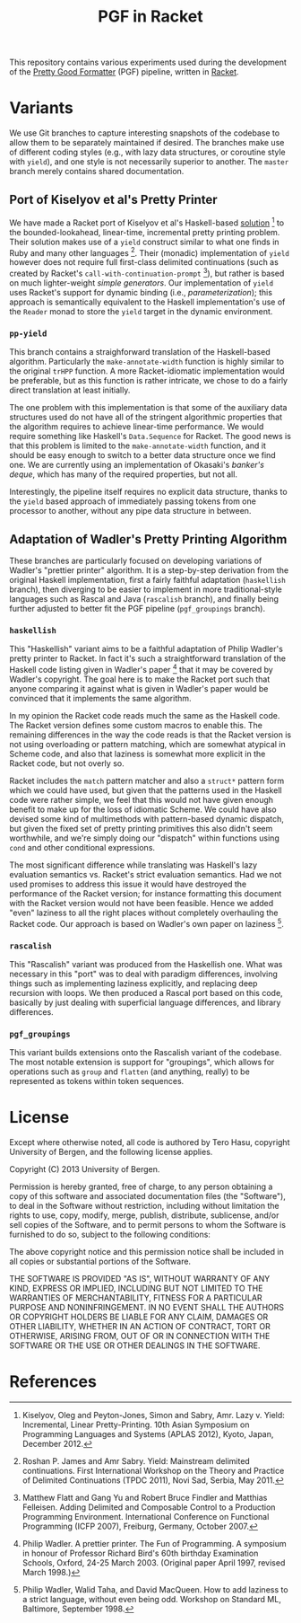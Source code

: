 # -*- org -*-
#+TITLE: PGF in Racket

This repository contains various experiments used during the development of the [[https://github.com/nuthatchery/pgf][Pretty Good Formatter]] (PGF) pipeline, written in [[http://racket-lang.org/][Racket]].

* Variants

  We use Git branches to capture interesting snapshots of the codebase to allow them to be separately maintained if desired. The branches make use of different coding styles (e.g., with lazy data structures, or coroutine style with =yield=), and one style is not necessarily superior to another. The =master= branch merely contains shared documentation.

** Port of Kiselyov et al's Pretty Printer

   We have made a Racket port of Kiselyov et al's Haskell-based [[http://okmij.org/ftp/continuations/PPYield/][solution]] [4] to the bounded-lookahead, linear-time, incremental pretty printing problem. Their solution makes use of a =yield= construct similar to what one finds in Ruby and many other languages [3]. Their (monadic) implementation of =yield= however does not require full first-class delimited continuations (such as created by Racket's =call-with-continuation-prompt= [5]), but rather is based on much lighter-weight /simple generators/. Our implementation of =yield= uses Racket's support for dynamic binding (i.e., /parameterization/); this approach is semantically equivalent to the Haskell implementation's use of the =Reader= monad to store the =yield= target in the dynamic environment.

*** =pp-yield=

    This branch contains a straighforward translation of the Haskell-based algorithm. Particularly the =make-annotate-width= function is highly similar to the original =trHPP= function. A more Racket-idiomatic implementation would be preferable, but as this function is rather intricate, we chose to do a fairly direct translation at least initially.

    The one problem with this implementation is that some of the auxiliary data structures used do not have all of the stringent algorithmic properties that the algorithm requires to achieve linear-time performance. We would require something like Haskell's =Data.Sequence= for Racket. The good news is that this problem is limited to the =make-annotate-width= function, and it should be easy enough to switch to a better data structure once we find one. We are currently using an implementation of Okasaki's /banker's deque/, which has many of the required properties, but not all.

    Interestingly, the pipeline itself requires no explicit data structure, thanks to the =yield= based approach of immediately passing tokens from one processor to another, without any pipe data structure in between.

** Adaptation of Wadler's Pretty Printing Algorithm

   These branches are particularly focused on developing variations of Wadler's "prettier printer" algorithm. It is a step-by-step derivation from the original Haskell implementation, first a fairly faithful adaptation (=haskellish= branch), then diverging to be easier to implement in more traditional-style languages such as Rascal and Java (=rascalish= branch), and finally being further adjusted to better fit the PGF pipeline (=pgf_groupings= branch).

*** =haskellish=

    This "Haskellish" variant aims to be a faithful adaptation of Philip
    Wadler's pretty printer to Racket. In fact it's such a
    straightforward translation of the Haskell code listing given in
    Wadler's paper [1] that it may be covered by Wadler's copyright. The
    goal here is to make the Racket port such that anyone comparing it
    against what is given in Wadler's paper would be convinced that it
    implements the same algorithm.
    
    In my opinion the Racket code reads much the same as the Haskell
    code. The Racket version defines some custom macros to enable this.
    The remaining differences in the way the code reads is that the
    Racket version is not using overloading or pattern matching, which
    are somewhat atypical in Scheme code, and also that laziness is
    somewhat more explicit in the Racket code, but not overly so.
    
    Racket includes the =match= pattern matcher and also a =struct*=
    pattern form which we could have used, but given that the patterns
    used in the Haskell code were rather simple, we feel that this would
    not have given enough benefit to make up for the loss of idiomatic
    Scheme. We could have also devised some kind of multimethods with
    pattern-based dynamic dispatch, but given the fixed set of pretty
    printing primitives this also didn't seem worthwhile, and we're
    simply doing our "dispatch" within functions using =cond= and other
    conditional expressions.
    
    The most significant difference while translating was Haskell's lazy
    evaluation semantics vs. Racket's strict evaluation semantics. Had
    we not used promises to address this issue it would have destroyed
    the performance of the Racket version; for instance formatting this
    document with the Racket version would not have been feasible. Hence
    we added "even" laziness to all the right places without completely
    overhauling the Racket code. Our approach is based on Wadler's own
    paper on laziness [2].

*** =rascalish=

    This "Rascalish" variant was produced from the Haskellish one. What
    was necessary in this "port" was to deal with paradigm differences,
    involving things such as implementing laziness explicitly, and
    replacing deep recursion with loops. We then produced a Rascal port
    based on this code, basically by just dealing with superficial
    language differences, and library differences.

*** =pgf_groupings=

    This variant builds extensions onto the Rascalish variant of the
    codebase. The most notable extension is support for "groupings",
    which allows for operations such as =group= and =flatten= (and
    anything, really) to be represented as tokens within token
    sequences.

* License

  Except where otherwise noted, all code is authored by Tero Hasu,
  copyright University of Bergen, and the following license applies.

  Copyright (C) 2013 University of Bergen.

  Permission is hereby granted, free of charge, to any person
  obtaining a copy of this software and associated documentation files
  (the "Software"), to deal in the Software without restriction,
  including without limitation the rights to use, copy, modify, merge,
  publish, distribute, sublicense, and/or sell copies of the Software,
  and to permit persons to whom the Software is furnished to do so,
  subject to the following conditions:

  The above copyright notice and this permission notice shall be
  included in all copies or substantial portions of the Software.

  THE SOFTWARE IS PROVIDED "AS IS", WITHOUT WARRANTY OF ANY KIND,
  EXPRESS OR IMPLIED, INCLUDING BUT NOT LIMITED TO THE WARRANTIES OF
  MERCHANTABILITY, FITNESS FOR A PARTICULAR PURPOSE AND
  NONINFRINGEMENT. IN NO EVENT SHALL THE AUTHORS OR COPYRIGHT HOLDERS
  BE LIABLE FOR ANY CLAIM, DAMAGES OR OTHER LIABILITY, WHETHER IN AN
  ACTION OF CONTRACT, TORT OR OTHERWISE, ARISING FROM, OUT OF OR IN
  CONNECTION WITH THE SOFTWARE OR THE USE OR OTHER DEALINGS IN THE
  SOFTWARE.

* References

[1] Philip Wadler. A prettier printer. The Fun of Programming. A
    symposium in honour of Professor Richard Bird's 60th birthday
    Examination Schools, Oxford, 24-25 March 2003. (Original paper
    April 1997, revised March 1998.)

[2] Philip Wadler, Walid Taha, and David MacQueen. How to add laziness
    to a strict language, without even being odd. Workshop on Standard
    ML, Baltimore, September 1998.

[3] Roshan P. James and Amr Sabry. Yield: Mainstream delimited
    continuations. First International Workshop on the Theory and
    Practice of Delimited Continuations (TPDC 2011), Novi Sad, Serbia,
    May 2011.

[4] Kiselyov, Oleg and Peyton-Jones, Simon and Sabry, Amr. Lazy v.
    Yield: Incremental, Linear Pretty-Printing. 10th Asian Symposium
    on Programming Languages and Systems (APLAS 2012), Kyoto, Japan,
    December 2012.

[5] Matthew Flatt and Gang Yu and Robert Bruce Findler and Matthias
    Felleisen. Adding Delimited and Composable Control to a Production
    Programming Environment. International Conference on Functional
    Programming (ICFP 2007), Freiburg, Germany, October 2007.
